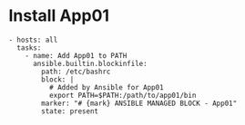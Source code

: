 * Install App01
#+BEGIN_SRC ansible
- hosts: all
  tasks:
    - name: Add App01 to PATH
      ansible.builtin.blockinfile:
        path: /etc/bashrc
        block: |
          # Added by Ansible for App01
          export PATH=$PATH:/path/to/app01/bin
        marker: "# {mark} ANSIBLE MANAGED BLOCK - App01"
        state: present
#+END_SRC
